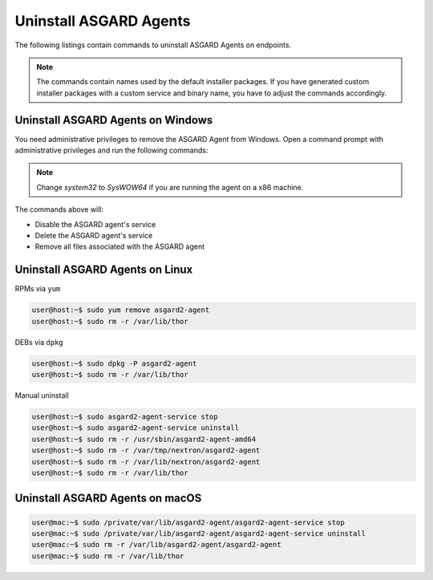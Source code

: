 .. index:: Uninstall ASGARD Agents

Uninstall ASGARD Agents 
=======================

The following listings contain commands to uninstall ASGARD Agents on endpoints. 

.. note::
   The commands contain names used by the default installer packages.
   If you have generated custom installer packages with a custom service
   and binary name, you have to adjust the commands accordingly. 

Uninstall ASGARD Agents on Windows
^^^^^^^^^^^^^^^^^^^^^^^^^^^^^^^^^^

You need administrative privileges to remove the ASGARD Agent from Windows.
Open a command prompt with administrative privileges and run the following commands:

.. code-block:: doscon
   :linenos:

   C:\Windows\system32>C:\Windows\system32\asgard2-agent\asgard2-agent-service.exe stop
   C:\Windows\system32>C:\Windows\system32\asgard2-agent\asgard2-agent-service.exe uninstall
   C:\Windows\system32>rmdir /S /Q C:\Windows\System32\asgard2-agent
   C:\Windows\system32>rmdir /S /Q C:\ProgramData\thor

.. note::
   Change `system32` to `SysWOW64` if you are running the agent on a x86 machine.

The commands above will:

- Disable the ASGARD agent's service
- Delete the ASGARD agent's service
- Remove all files associated with the ASGARD agent

Uninstall ASGARD Agents on Linux
^^^^^^^^^^^^^^^^^^^^^^^^^^^^^^^^

RPMs via ``yum``

.. code-block:: console 

   user@host:~$ sudo yum remove asgard2-agent
   user@host:~$ sudo rm -r /var/lib/thor

DEBs via ``dpkg``

.. code-block:: console 

   user@host:~$ sudo dpkg -P asgard2-agent
   user@host:~$ sudo rm -r /var/lib/thor

Manual uninstall

.. code-block:: console

   user@host:~$ sudo asgard2-agent-service stop
   user@host:~$ sudo asgard2-agent-service uninstall
   user@host:~$ sudo rm -r /usr/sbin/asgard2-agent-amd64
   user@host:~$ sudo rm -r /var/tmp/nextron/asgard2-agent
   user@host:~$ sudo rm -r /var/lib/nextron/asgard2-agent
   user@host:~$ sudo rm -r /var/lib/thor

Uninstall ASGARD Agents on macOS
^^^^^^^^^^^^^^^^^^^^^^^^^^^^^^^^

.. code-block:: console 

   user@mac:~$ sudo /private/var/lib/asgard2-agent/asgard2-agent-service stop
   user@mac:~$ sudo /private/var/lib/asgard2-agent/asgard2-agent-service uninstall
   user@mac:~$ sudo rm -r /var/lib/asgard2-agent/asgard2-agent
   user@mac:~$ sudo rm -r /var/lib/thor
